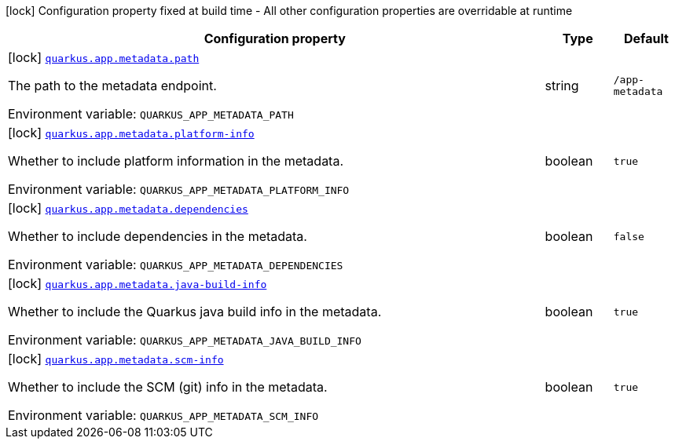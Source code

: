 [.configuration-legend]
icon:lock[title=Fixed at build time] Configuration property fixed at build time - All other configuration properties are overridable at runtime
[.configuration-reference.searchable, cols="80,.^10,.^10"]
|===

h|[.header-title]##Configuration property##
h|Type
h|Default

a|icon:lock[title=Fixed at build time] [[quarkus-app-metadata-extension_quarkus-app-metadata-path]] [.property-path]##link:#quarkus-app-metadata-extension_quarkus-app-metadata-path[`quarkus.app.metadata.path`]##

[.description]
--
The path to the metadata endpoint.


ifdef::add-copy-button-to-env-var[]
Environment variable: env_var_with_copy_button:+++QUARKUS_APP_METADATA_PATH+++[]
endif::add-copy-button-to-env-var[]
ifndef::add-copy-button-to-env-var[]
Environment variable: `+++QUARKUS_APP_METADATA_PATH+++`
endif::add-copy-button-to-env-var[]
--
|string
|`/app-metadata`

a|icon:lock[title=Fixed at build time] [[quarkus-app-metadata-extension_quarkus-app-metadata-platform-info]] [.property-path]##link:#quarkus-app-metadata-extension_quarkus-app-metadata-platform-info[`quarkus.app.metadata.platform-info`]##

[.description]
--
Whether to include platform information in the metadata.


ifdef::add-copy-button-to-env-var[]
Environment variable: env_var_with_copy_button:+++QUARKUS_APP_METADATA_PLATFORM_INFO+++[]
endif::add-copy-button-to-env-var[]
ifndef::add-copy-button-to-env-var[]
Environment variable: `+++QUARKUS_APP_METADATA_PLATFORM_INFO+++`
endif::add-copy-button-to-env-var[]
--
|boolean
|`true`

a|icon:lock[title=Fixed at build time] [[quarkus-app-metadata-extension_quarkus-app-metadata-dependencies]] [.property-path]##link:#quarkus-app-metadata-extension_quarkus-app-metadata-dependencies[`quarkus.app.metadata.dependencies`]##

[.description]
--
Whether to include dependencies in the metadata.


ifdef::add-copy-button-to-env-var[]
Environment variable: env_var_with_copy_button:+++QUARKUS_APP_METADATA_DEPENDENCIES+++[]
endif::add-copy-button-to-env-var[]
ifndef::add-copy-button-to-env-var[]
Environment variable: `+++QUARKUS_APP_METADATA_DEPENDENCIES+++`
endif::add-copy-button-to-env-var[]
--
|boolean
|`false`

a|icon:lock[title=Fixed at build time] [[quarkus-app-metadata-extension_quarkus-app-metadata-java-build-info]] [.property-path]##link:#quarkus-app-metadata-extension_quarkus-app-metadata-java-build-info[`quarkus.app.metadata.java-build-info`]##

[.description]
--
Whether to include the Quarkus java build info in the metadata.


ifdef::add-copy-button-to-env-var[]
Environment variable: env_var_with_copy_button:+++QUARKUS_APP_METADATA_JAVA_BUILD_INFO+++[]
endif::add-copy-button-to-env-var[]
ifndef::add-copy-button-to-env-var[]
Environment variable: `+++QUARKUS_APP_METADATA_JAVA_BUILD_INFO+++`
endif::add-copy-button-to-env-var[]
--
|boolean
|`true`

a|icon:lock[title=Fixed at build time] [[quarkus-app-metadata-extension_quarkus-app-metadata-scm-info]] [.property-path]##link:#quarkus-app-metadata-extension_quarkus-app-metadata-scm-info[`quarkus.app.metadata.scm-info`]##

[.description]
--
Whether to include the SCM (git) info in the metadata.


ifdef::add-copy-button-to-env-var[]
Environment variable: env_var_with_copy_button:+++QUARKUS_APP_METADATA_SCM_INFO+++[]
endif::add-copy-button-to-env-var[]
ifndef::add-copy-button-to-env-var[]
Environment variable: `+++QUARKUS_APP_METADATA_SCM_INFO+++`
endif::add-copy-button-to-env-var[]
--
|boolean
|`true`

|===

